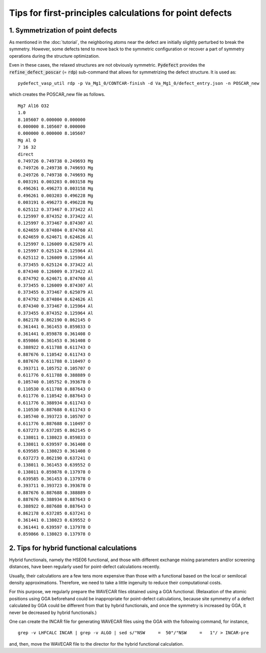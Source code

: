 Tips for first-principles calculations for point defects
--------------------------------------------------------

----------------------------------
1. Symmetrization of point defects
----------------------------------
As mentioned in the :doc:`tutorial`, the neighboring atoms near the defect are
initially slightly perturbed to break the symmetry.
However, some defects tend to move back to the symmetric configuration
or recover a part of symmetry operations during the structure optimization.

Even in these cases, the relaxed structures are not obviously symmetric.
:code:`Pydefect` provides the :code:`refine_defect_poscar` (= :code:`rdp`) sub-command
that allows for symmetrizing the defect structure.
It is used as:

::

     pydefect_vasp_util rdp -p Va_Mg1_0/CONTCAR-finish -d Va_Mg1_0/defect_entry.json -n POSCAR_new

which creates the POSCAR_new file as follows.

::

    Mg7 Al16 O32
    1.0
    8.105607 0.000000 0.000000
    0.000000 8.105607 0.000000
    0.000000 0.000000 8.105607
    Mg Al O
    7 16 32
    direct
    0.749726 0.749738 0.249693 Mg
    0.749726 0.249738 0.749693 Mg
    0.249726 0.749738 0.749693 Mg
    0.003191 0.003203 0.003158 Mg
    0.496261 0.496273 0.003158 Mg
    0.496261 0.003203 0.496228 Mg
    0.003191 0.496273 0.496228 Mg
    0.625112 0.373467 0.373422 Al
    0.125997 0.874352 0.373422 Al
    0.125997 0.373467 0.874307 Al
    0.624659 0.874804 0.874760 Al
    0.624659 0.624671 0.624626 Al
    0.125997 0.126009 0.625079 Al
    0.125997 0.625124 0.125964 Al
    0.625112 0.126009 0.125964 Al
    0.373455 0.625124 0.373422 Al
    0.874340 0.126009 0.373422 Al
    0.874792 0.624671 0.874760 Al
    0.373455 0.126009 0.874307 Al
    0.373455 0.373467 0.625079 Al
    0.874792 0.874804 0.624626 Al
    0.874340 0.373467 0.125964 Al
    0.373455 0.874352 0.125964 Al
    0.862178 0.862190 0.862145 O
    0.361441 0.361453 0.859833 O
    0.361441 0.859878 0.361408 O
    0.859866 0.361453 0.361408 O
    0.388922 0.611788 0.611743 O
    0.887676 0.110542 0.611743 O
    0.887676 0.611788 0.110497 O
    0.393711 0.105752 0.105707 O
    0.611776 0.611788 0.388889 O
    0.105740 0.105752 0.393678 O
    0.110530 0.611788 0.887643 O
    0.611776 0.110542 0.887643 O
    0.611776 0.388934 0.611743 O
    0.110530 0.887688 0.611743 O
    0.105740 0.393723 0.105707 O
    0.611776 0.887688 0.110497 O
    0.637273 0.637285 0.862145 O
    0.138011 0.138023 0.859833 O
    0.138011 0.639597 0.361408 O
    0.639585 0.138023 0.361408 O
    0.637273 0.862190 0.637241 O
    0.138011 0.361453 0.639552 O
    0.138011 0.859878 0.137978 O
    0.639585 0.361453 0.137978 O
    0.393711 0.393723 0.393678 O
    0.887676 0.887688 0.388889 O
    0.887676 0.388934 0.887643 O
    0.388922 0.887688 0.887643 O
    0.862178 0.637285 0.637241 O
    0.361441 0.138023 0.639552 O
    0.361441 0.639597 0.137978 O
    0.859866 0.138023 0.137978 O

------------------------------------------
2. Tips for hybrid functional calculations
------------------------------------------
Hybrid functionals, namely the HSE06 functional,
and those with different exchange mixing parameters and/or screening distances,
have been regularly used for point-defect calculations recently.

Usually, their calculations are a few tens more expensive
than those with a functional based on the local or semilocal density approximations.
Therefore, we need to take a little ingenuity to reduce their computational costs.

For this purpose, we regularly prepare the WAVECAR files obtained using a GGA functional.
(Relaxation of the atomic positions using GGA beforehand could be inappropriate for point-defect calculations,
because site symmetry of a defect calculated by GGA could be different from that by hybrid functionals,
and once the symmetry is increased by GGA, it never be decreased by hybrid functionals.)

One can create the INCAR file for generating WAVECAR files using the GGA with the following command, for instance,

::

    grep -v LHFCALC INCAR | grep -v ALGO | sed s/"NSW     =  50"/"NSW     =   1"/ > INCAR-pre


and, then, move the WAVECAR file to the director for the hybrid functional calculation.